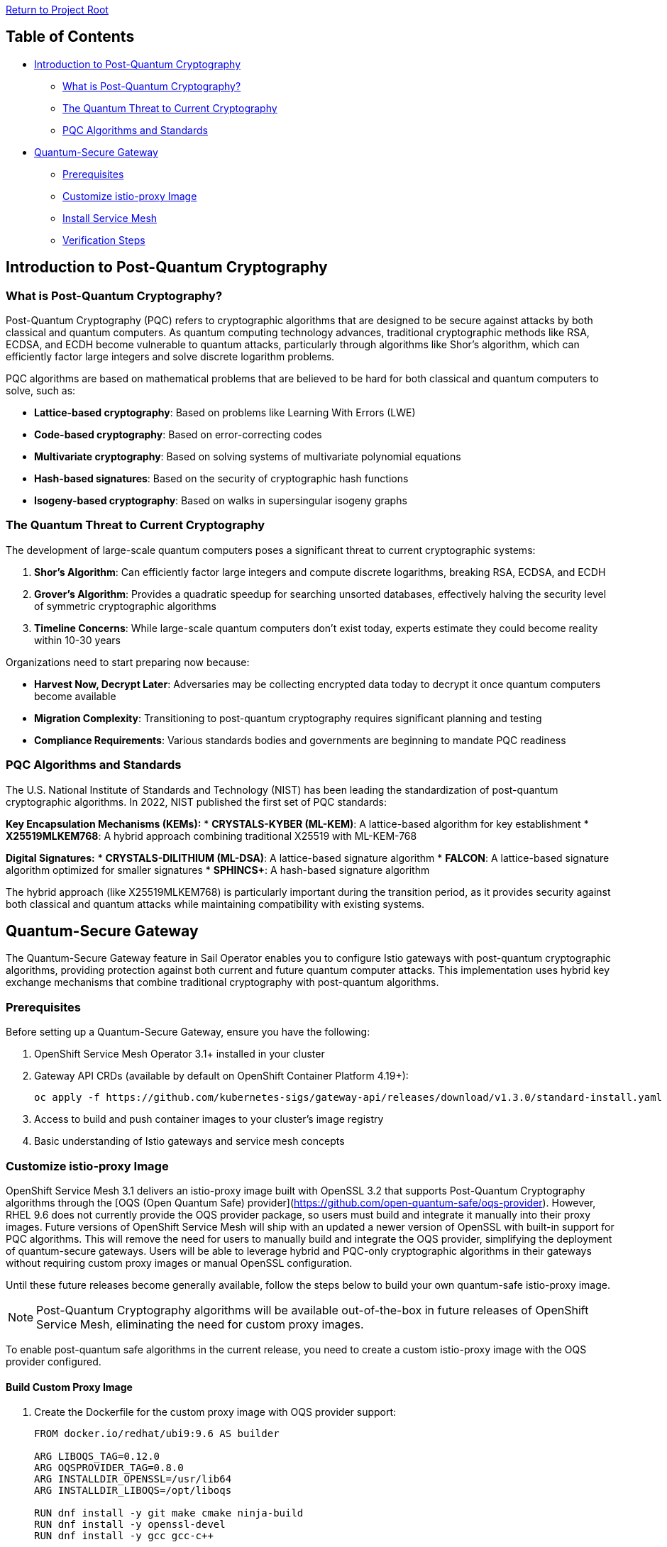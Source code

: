 // Variables embedded for GitHub compatibility
:istio_latest_version: 1.26.3
:istio_latest_version_revision_format: 1-26-3
:istio_latest_tag: v1.26-latest
:istio_latest_minus_one_version: 1.26.2
:istio_latest_minus_one_version_revision_format: 1-26-2

link:../README.adoc[Return to Project Root]

== Table of Contents

* <<introduction-to-post-quantum-cryptography>>
** <<what-is-post-quantum-cryptography>>
** <<quantum-threat-to-current-cryptography>>
** <<pqc-algorithms-and-standards>>
* <<quantum-secure-gateway>>
** <<prerequisites>>
** <<customize-istio-proxy-image>>
** <<install-service-mesh>>
** <<verification-steps>>

[[introduction-to-post-quantum-cryptography]]
== Introduction to Post-Quantum Cryptography

[[what-is-post-quantum-cryptography]]
=== What is Post-Quantum Cryptography?

Post-Quantum Cryptography (PQC) refers to cryptographic algorithms that are designed to be secure against attacks by both classical and quantum computers. As quantum computing technology advances, traditional cryptographic methods like RSA, ECDSA, and ECDH become vulnerable to quantum attacks, particularly through algorithms like Shor's algorithm, which can efficiently factor large integers and solve discrete logarithm problems.

PQC algorithms are based on mathematical problems that are believed to be hard for both classical and quantum computers to solve, such as:

* **Lattice-based cryptography**: Based on problems like Learning With Errors (LWE)
* **Code-based cryptography**: Based on error-correcting codes
* **Multivariate cryptography**: Based on solving systems of multivariate polynomial equations
* **Hash-based signatures**: Based on the security of cryptographic hash functions
* **Isogeny-based cryptography**: Based on walks in supersingular isogeny graphs

[[quantum-threat-to-current-cryptography]]
=== The Quantum Threat to Current Cryptography

The development of large-scale quantum computers poses a significant threat to current cryptographic systems:

1. **Shor's Algorithm**: Can efficiently factor large integers and compute discrete logarithms, breaking RSA, ECDSA, and ECDH
2. **Grover's Algorithm**: Provides a quadratic speedup for searching unsorted databases, effectively halving the security level of symmetric cryptographic algorithms
3. **Timeline Concerns**: While large-scale quantum computers don't exist today, experts estimate they could become reality within 10-30 years

Organizations need to start preparing now because:

* **Harvest Now, Decrypt Later**: Adversaries may be collecting encrypted data today to decrypt it once quantum computers become available
* **Migration Complexity**: Transitioning to post-quantum cryptography requires significant planning and testing
* **Compliance Requirements**: Various standards bodies and governments are beginning to mandate PQC readiness

[[pqc-algorithms-and-standards]]
=== PQC Algorithms and Standards

The U.S. National Institute of Standards and Technology (NIST) has been leading the standardization of post-quantum cryptographic algorithms. In 2022, NIST published the first set of PQC standards:

**Key Encapsulation Mechanisms (KEMs):**
* **CRYSTALS-KYBER (ML-KEM)**: A lattice-based algorithm for key establishment
* **X25519MLKEM768**: A hybrid approach combining traditional X25519 with ML-KEM-768

**Digital Signatures:**
* **CRYSTALS-DILITHIUM (ML-DSA)**: A lattice-based signature algorithm
* **FALCON**: A lattice-based signature algorithm optimized for smaller signatures
* **SPHINCS+**: A hash-based signature algorithm

The hybrid approach (like X25519MLKEM768) is particularly important during the transition period, as it provides security against both classical and quantum attacks while maintaining compatibility with existing systems.

[[quantum-secure-gateway]]
== Quantum-Secure Gateway

The Quantum-Secure Gateway feature in Sail Operator enables you to configure Istio gateways with post-quantum cryptographic algorithms, providing protection against both current and future quantum computer attacks. This implementation uses hybrid key exchange mechanisms that combine traditional cryptography with post-quantum algorithms.

[[prerequisites]]
=== Prerequisites

Before setting up a Quantum-Secure Gateway, ensure you have the following:

1. OpenShift Service Mesh Operator 3.1+ installed in your cluster
2. Gateway API CRDs (available by default on OpenShift Container Platform 4.19+):
+
[source,shell]
----
oc apply -f https://github.com/kubernetes-sigs/gateway-api/releases/download/v1.3.0/standard-install.yaml
----

3. Access to build and push container images to your cluster's image registry
4. Basic understanding of Istio gateways and service mesh concepts

[[customize-istio-proxy-image]]
=== Customize istio-proxy Image

OpenShift Service Mesh 3.1 delivers an istio-proxy image built with OpenSSL 3.2 that supports Post-Quantum Cryptography algorithms through the [OQS (Open Quantum Safe) provider](https://github.com/open-quantum-safe/oqs-provider).
However, RHEL 9.6 does not currently provide the OQS provider package, so users must build and integrate it manually into their proxy images.
Future versions of OpenShift Service Mesh will ship with an updated a newer version of OpenSSL with built-in support for PQC algorithms. This will remove the need for users to manually build and integrate the OQS provider, simplifying the deployment of quantum-secure gateways. Users will be able to leverage hybrid and PQC-only cryptographic algorithms in their gateways without requiring custom proxy images or manual OpenSSL configuration.

Until these future releases become generally available, follow the steps below to build your own quantum-safe istio-proxy image.

[NOTE]
====
Post-Quantum Cryptography algorithms will be available out-of-the-box in future releases of OpenShift Service Mesh, eliminating the need for custom proxy images.
====

To enable post-quantum safe algorithms in the current release, you need to create a custom istio-proxy image with the OQS provider configured.

==== Build Custom Proxy Image

1. Create the Dockerfile for the custom proxy image with OQS provider support:
+
[source,dockerfile]
----
FROM docker.io/redhat/ubi9:9.6 AS builder

ARG LIBOQS_TAG=0.12.0
ARG OQSPROVIDER_TAG=0.8.0
ARG INSTALLDIR_OPENSSL=/usr/lib64
ARG INSTALLDIR_LIBOQS=/opt/liboqs

RUN dnf install -y git make cmake ninja-build
RUN dnf install -y openssl-devel
RUN dnf install -y gcc gcc-c++

WORKDIR /optbuild
RUN git clone --depth 1 --branch ${LIBOQS_TAG} https://github.com/open-quantum-safe/liboqs

WORKDIR /optbuild/liboqs/build
RUN cmake -G "Ninja" .. \
    -DOPENSSL_ROOT_DIR=${INSTALLDIR_OPENSSL} \
    -DCMAKE_INSTALL_PREFIX=${INSTALLDIR_LIBOQS} && \
    ninja install

WORKDIR /optbuild
RUN git clone --depth 1 --branch ${OQSPROVIDER_TAG} https://github.com/open-quantum-safe/oqs-provider.git

WORKDIR /optbuild/oqs-provider
RUN liboqs_DIR=${INSTALLDIR_LIBOQS} cmake \
    -DOPENSSL_ROOT_DIR=${INSTALLDIR_OPENSSL} \
    -DCMAKE_BUILD_TYPE=Release \
    -DCMAKE_PREFIX_PATH=${INSTALLDIR_OPENSSL} \
    -S . -B _build && \
    cmake --build _build && \
    cmake --install _build && \
    cp _build/lib/oqsprovider.so ${INSTALLDIR_OPENSSL}/ossl-modules

FROM registry.redhat.io/openshift-service-mesh/istio-proxyv2-rhel9:1.26.2 AS final

ARG INSTALLDIR_OPENSSL=/usr/lib64
ARG INSTALLDIR_LIBOQS=/opt/liboqs

COPY --from=builder ${INSTALLDIR_LIBOQS} ${INSTALLDIR_LIBOQS}
COPY --from=builder ${INSTALLDIR_OPENSSL}/ossl-modules ${INSTALLDIR_OPENSSL}/ossl-modules

USER root
RUN sed '/^default = default_sect$/a oqsprovider = oqsprovider_sect' /etc/pki/tls/openssl.cnf > /tmp/openssl.cnf && \
    printf "\n[oqsprovider_sect]\n" >> /tmp/openssl.cnf && \
    echo "module = /usr/lib64/ossl-modules/oqsprovider.so" >> /tmp/openssl.cnf && \
    echo "activate = 1" >> /tmp/openssl.cnf && \
    cp /tmp/openssl.cnf /etc/pki/tls/openssl.cnf
USER 1000
----

2. Extract pull secret from OpenShift and build the proxy image with OQS provider:
+
[source,shell]
----
oc get secret pull-secret -n openshift-config -o jsonpath='{.data.\.dockerconfigjson}' | base64 -d > /tmp/config.json
podman --config /tmp build -t localhost:5000/istio-system/istio-proxyv2-rhel9-oqs:1.26.2 .
----

2. Configure permissions for pushing images to the OpenShift image registry:
+
[source,shell]
----
oc new-project istio-system
oc policy add-role-to-user system:image-pusher -z default -n istio-system
TOKEN=$(oc create token default -n istio-system)
----

3. Create an image stream for the custom istio-proxy and expose the registry:
+
[source,shell]
----
oc patch configs.imageregistry.operator.openshift.io/cluster --type=merge -p '{"spec":{"defaultRoute":true}}'
oc create imagestream istio-proxyv2-rhel9-oqs -n istio-system
----

4. Push the custom image to the OpenShift registry:
+
[source,shell]
----
HOST=$(oc get route default-route -n openshift-image-registry -o jsonpath='{.spec.host}')
podman login --tls-verify=false -u default -p $TOKEN $HOST
podman push --tls-verify=false istio-proxyv2-rhel9-oqs:1.26.2 $HOST/istio-system/istio-proxyv2-rhel9-oqs:1.26.2
----

==== Understanding the Custom Image

The custom proxy image is built using a multi-stage Dockerfile that:

1. Builds OQS libraries (liboqs and oqs-provider).
2. Configures OpenSSL to use OQS provider.

[[install-service-mesh]]
=== Install Service Mesh

==== Install CNI

First, install the Istio CNI component:

[source,shell]
----
oc new-project istio-cni
oc apply -f - <<EOF
apiVersion: sailoperator.io/v1
kind: IstioCNI
metadata:
  name: default
spec:
  version: v1.26.2
  namespace: istio-cni
EOF
----

==== Install Control Plane with PQC Configuration

Install the Istio control plane with post-quantum cryptography enabled:

[source,shell]
----
oc apply -f - <<EOF
apiVersion: sailoperator.io/v1
kind: Istio
metadata:
  name: default
spec:
  version: v1.26.2
  namespace: istio-system
  updateStrategy:
    type: InPlace
  values:
    meshConfig:
      accessLogFile: /dev/stdout
      tlsDefaults:
        ecdhCurves:
        - X25519MLKEM768
EOF
----

[IMPORTANT]
====
The `meshConfig.tlsDefaults.ecdhCurves` setting applies to **all non-mesh TLS connections** in your Istio deployment. This includes:

* **Ingress gateways**: TLS connections from external clients to your gateways
* **Egress gateways**: TLS connections from your gateways to external services
* **External service connections**: Any TLS connections to services outside the mesh

However, this setting does **NOT** apply to:

* **Mesh-internal mTLS**: Communication between services within the mesh continues to use Istio's default mTLS configuration

Currently, Istio does not provide the capability to enable post-quantum cryptography algorithms on a per-workload basis. The `tlsDefaults` configuration is a mesh-wide setting that affects all gateways and external TLS connections uniformly.

If you need different TLS configurations for different gateways, you would need to deploy separate Istio control planes with different `meshConfig.tlsDefaults` settings.
====

==== Generate TLS Certificates

Create the necessary certificates for your gateway:

[source,shell]
----
mkdir certs

# Create root CA certificate
openssl req -x509 -sha256 -nodes -days 365 -newkey rsa:2048 \
  -subj '/O=example Inc./CN=example.com' \
  -keyout certs/example.com.key \
  -out certs/example.com.crt

# Create certificate for httpbin service
openssl req -out certs/httpbin.example.com.csr -newkey rsa:2048 -nodes \
  -keyout certs/httpbin.example.com.key \
  -subj "/CN=httpbin.example.com/O=httpbin organization"

openssl x509 -req -sha256 -days 365 \
  -CA certs/example.com.crt -CAkey certs/example.com.key \
  -set_serial 0 -in certs/httpbin.example.com.csr \
  -out certs/httpbin.example.com.crt

# Create certificate for helloworld service (optional)
openssl req -out certs/helloworld.example.com.csr -newkey rsa:2048 -nodes \
  -keyout certs/helloworld.example.com.key \
  -subj "/CN=helloworld.example.com/O=helloworld organization"

openssl x509 -req -sha256 -days 365 \
  -CA certs/example.com.crt -CAkey certs/example.com.key \
  -set_serial 1 -in certs/helloworld.example.com.csr \
  -out certs/helloworld.example.com.crt
----

==== Create Gateway Secret

Create a Kubernetes secret containing the TLS certificate for your gateway:

[source,shell]
----
oc create -n istio-system secret tls httpbin-credential \
    --key=certs/httpbin.example.com.key \
    --cert=certs/httpbin.example.com.crt
----

==== Deploy Quantum-Secure Gateway

Deploy a Gateway using the Kubernetes Gateway API with the custom PQC-enabled proxy image:

[source,shell]
----
oc apply -f - <<EOF
apiVersion: gateway.networking.k8s.io/v1beta1
kind: Gateway
metadata:
  name: pqc-gateway
  namespace: istio-system
  annotations:
    sidecar.istio.io/proxyImage: "image-registry.openshift-image-registry.svc:5000/istio-system/istio-proxyv2-rhel9-oqs:1.26.2"
spec:
  gatewayClassName: istio
  listeners:
  - name: https
    port: 443
    protocol: HTTPS
    tls:
      mode: Terminate
      certificateRefs:
      - name: httpbin-credential
        namespace: istio-system
    allowedRoutes:
      namespaces:
        from: All
---
apiVersion: gateway.networking.k8s.io/v1beta1
kind: HTTPRoute
metadata:
  name: httpbin-route
  namespace: default
spec:
  parentRefs:
  - name: pqc-gateway
    namespace: istio-system
  hostnames:
  - "httpbin.example.com"
  rules:
  - matches:
    - path:
        type: PathPrefix
        value: /
    backendRefs:
    - name: httpbin
      port: 8000
EOF
----

[NOTE]
====
The `sidecar.istio.io/proxyImage` annotation specifies the custom proxy image with PQC (Post-Quantum Cryptography) support.
====

==== Deploy Backend Application

Deploy the httpbin application as a backend service:

[source,shell]
----
oc label ns default istio-injection=enabled
oc apply -n default -f https://raw.githubusercontent.com/openshift-service-mesh/istio/master/samples/httpbin/httpbin.yaml
----

[[verification-steps]]
=== Verification Steps

==== Get Gateway Address

Retrieve the gateway's external address depending on your load balancer provider:

For hostname-based load balancers:
[source,shell]
----
INGRESS_ADDR=$(kubectl get svc pqc-gateway-istio -n istio-system -o jsonpath='{.status.loadBalancer.ingress[0].hostname}')
----

For IP-based load balancers:
[source,shell]
----
INGRESS_ADDR=$(kubectl get svc pqc-gateway-istio -n istio-system -o jsonpath='{.status.loadBalancer.ingress[0].ip}')
----

==== Test Post-Quantum Cryptography

1. Test with PQC-enabled client - This should succeed:
+
[source,shell]
----
podman run --rm -it \
  -v ./certs/example.com.crt:/etc/certs/example.com.crt \
  docker.io/openquantumsafe/curl \
  curl -vk "https://$INGRESS_ADDR:443/headers" \
  -H "Host: httpbin.example.com" \
  --curves X25519MLKEM768 \
  --cacert /etc/certs/example.com.crt
----
+
This command uses the OQS-enabled curl client that supports the `X25519MLKEM768` hybrid key exchange algorithm.

2. Test with standard curl - This should fail with a handshake error:
+
[source,shell]
----
curl -vk "https://$INGRESS_ADDR:443/headers" \
  -H "Host: httpbin.example.com" \
  --cacert ./certs/example.com.crt
----
+
Expected output:
+
[source,text]
----
* TLSv1.3 (OUT), TLS handshake, Client hello (1):
* TLSv1.3 (IN), TLS alert, handshake failure (552):
* TLS connect error: error:0A000410:SSL routines::ssl/tls alert handshake failure
* closing connection #0
curl: (35) TLS connect error: error:0A000410:SSL routines::ssl/tls alert handshake failure
----

==== Understanding the Test Results

The verification demonstrates that:

1. **PQC Protection**: Only clients supporting post-quantum algorithms can establish connections
2. **Backward Incompatibility**: Standard clients without PQC support cannot connect, ensuring quantum-safe communication
3. **Hybrid Security**: The `X25519MLKEM768` algorithm provides protection against both classical and quantum attacks

